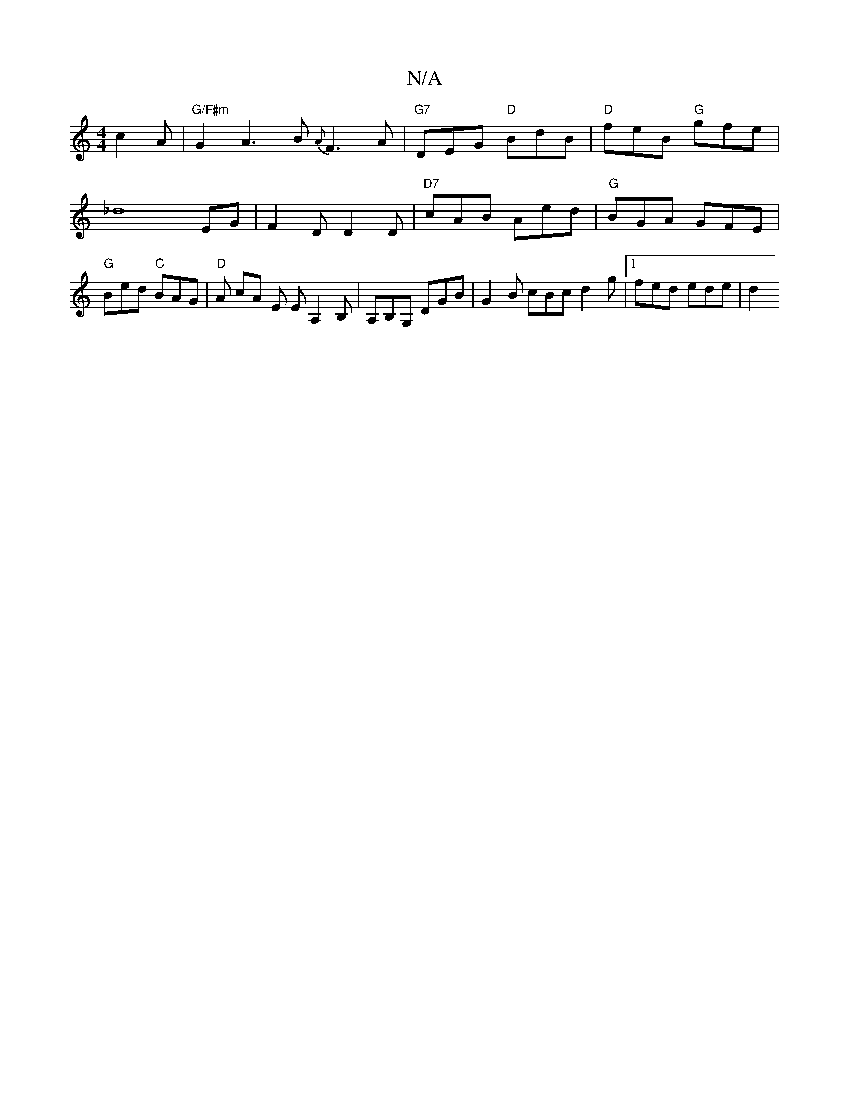 X:1
T:N/A
M:4/4
R:N/A
K:Cmajor
 c2 A | "G/F#m"G2 A3 B{ A} F3 A | "G7" DEG "D" BdB | "D"feB "G"gfe | !sli_d8EG | F2D D2 D | "D7"cAB Aed | "G"BGA GFE | "G" Bed "C" BAG | "D"A cA E E A,2 B, | A,B,G, DGB | G2 B cBc d2 g |1 fed ede | d2
